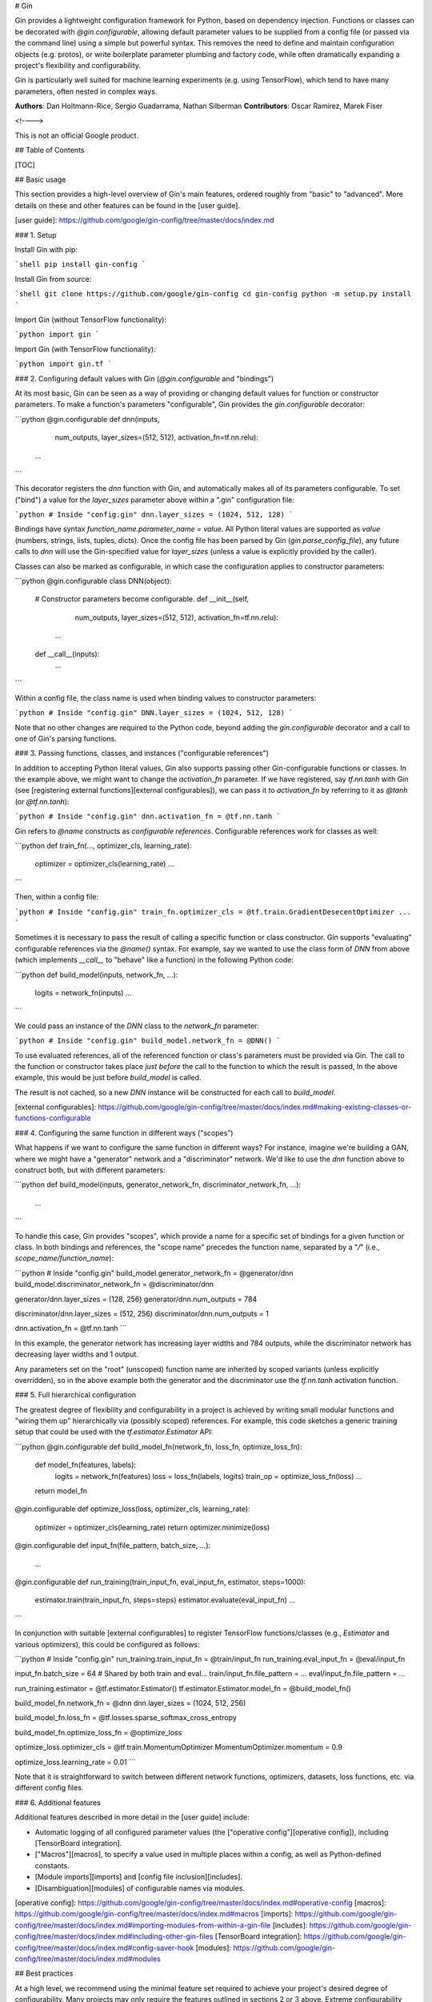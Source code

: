# Gin

Gin provides a lightweight configuration framework for Python, based on
dependency injection. Functions or classes can be decorated with
`@gin.configurable`, allowing default parameter values to be supplied from a
config file (or passed via the command line) using a simple but powerful syntax.
This removes the need to define and maintain configuration objects (e.g.
protos), or write boilerplate parameter plumbing and factory code, while often
dramatically expanding a project's flexibility and configurability.

Gin is particularly well suited for machine learning experiments (e.g. using
TensorFlow), which tend to have many parameters, often nested in complex ways.


**Authors**: Dan Holtmann-Rice, Sergio Guadarrama, Nathan Silberman
**Contributors**: Oscar Ramirez, Marek Fiser

<!---->

This is not an official Google product.

## Table of Contents

[TOC]

## Basic usage

This section provides a high-level overview of Gin's main features, ordered
roughly from "basic" to "advanced". More details on these and other features can
be found in the [user guide].

[user guide]: https://github.com/google/gin-config/tree/master/docs/index.md

### 1. Setup


Install Gin with pip:

```shell
pip install gin-config
```

Install Gin from source:

```shell
git clone https://github.com/google/gin-config
cd gin-config
python -m setup.py install
```

Import Gin (without TensorFlow functionality):

```python
import gin
```

Import Gin (with TensorFlow functionality):

```python
import gin.tf
```

### 2. Configuring default values with Gin (`@gin.configurable` and "bindings")

At its most basic, Gin can be seen as a way of providing or changing default
values for function or constructor parameters. To make a function's parameters
"configurable", Gin provides the `gin.configurable` decorator:

```python
@gin.configurable
def dnn(inputs,
        num_outputs,
        layer_sizes=(512, 512),
        activation_fn=tf.nn.relu):
  ...
```

This decorator registers the `dnn` function with Gin, and automatically makes
all of its parameters configurable. To set ("bind") a value for the
`layer_sizes` parameter above within a ".gin" configuration file:

```python
# Inside "config.gin"
dnn.layer_sizes = (1024, 512, 128)
```

Bindings have syntax `function_name.parameter_name = value`. All Python literal
values are supported as `value` (numbers, strings, lists, tuples, dicts). Once
the config file has been parsed by Gin (`gin.parse_config_file`), any future
calls to `dnn` will use the Gin-specified value for `layer_sizes` (unless a
value is explicitly provided by the caller).

Classes can also be marked as configurable, in which case the configuration
applies to constructor parameters:

```python
@gin.configurable
class DNN(object):
  # Constructor parameters become configurable.
  def __init__(self,
               num_outputs,
               layer_sizes=(512, 512),
               activation_fn=tf.nn.relu):
    ...

  def __call__(inputs):
    ...
```

Within a config file, the class name is used when binding values to constructor
parameters:

```python
# Inside "config.gin"
DNN.layer_sizes = (1024, 512, 128)
```

Note that no other changes are required to the Python code, beyond adding the
`gin.configurable` decorator and a call to one of Gin's parsing functions.

### 3. Passing functions, classes, and instances ("configurable references")

In addition to accepting Python literal values, Gin also supports passing other
Gin-configurable functions or classes. In the example above, we might want to
change the `activation_fn` parameter. If we have registered, say `tf.nn.tanh`
with Gin (see [registering external functions][external configurables]), we can
pass it to `activation_fn` by referring to it as `@tanh` (or `@tf.nn.tanh`):

```python
# Inside "config.gin"
dnn.activation_fn = @tf.nn.tanh
```

Gin refers to `@name` constructs as *configurable references*. Configurable
references work for classes as well:

```python
def train_fn(..., optimizer_cls, learning_rate):
  optimizer = optimizer_cls(learning_rate)
  ...
```

Then, within a config file:

```python
# Inside "config.gin"
train_fn.optimizer_cls = @tf.train.GradientDesecentOptimizer
...
```

Sometimes it is necessary to pass the result of calling a specific function or
class constructor. Gin supports "evaluating" configurable references via the
`@name()` syntax. For example, say we wanted to use the class form of `DNN` from
above (which implements `__call__` to "behave" like a function) in the following
Python code:

```python
def build_model(inputs, network_fn, ...):
  logits = network_fn(inputs)
  ...
```

We could pass an instance of the `DNN` class to the `network_fn` parameter:

```python
# Inside "config.gin"
build_model.network_fn = @DNN()
```

To use evaluated references, all of the referenced function or class's
parameters must be provided via Gin. The call to the function or constructor
takes place *just before* the call to the function to which the result is
passed, In the above example, this would be just before `build_model` is called.

The result is not cached, so a new `DNN` instance will be constructed for each
call to `build_model`.

[external configurables]: https://github.com/google/gin-config/tree/master/docs/index.md#making-existing-classes-or-functions-configurable

### 4. Configuring the same function in different ways ("scopes")

What happens if we want to configure the same function in different ways? For
instance, imagine we're building a GAN, where we might have a "generator"
network and a "discriminator" network. We'd like to use the `dnn` function above
to construct both, but with different parameters:

```python
def build_model(inputs, generator_network_fn, discriminator_network_fn, ...):
  ...
```

To handle this case, Gin provides "scopes", which provide a name for a specific
set of bindings for a given function or class. In both bindings and references,
the "scope name" precedes the function name, separated by a "`/`" (i.e.,
`scope_name/function_name`):

```python
# Inside "config.gin"
build_model.generator_network_fn = @generator/dnn
build_model.discriminator_network_fn = @discriminator/dnn

generator/dnn.layer_sizes = (128, 256)
generator/dnn.num_outputs = 784

discriminator/dnn.layer_sizes = (512, 256)
discriminator/dnn.num_outputs = 1

dnn.activation_fn = @tf.nn.tanh
```

In this example, the generator network has increasing layer widths and 784
outputs, while the discriminator network has decreasing layer widths and 1
output.

Any parameters set on the "root" (unscoped) function name are inherited by
scoped variants (unless explicitly overridden), so in the above example both the
generator and the discriminator use the `tf.nn.tanh` activation function.

### 5. Full hierarchical configuration

The greatest degree of flexibility and configurability in a project is achieved
by writing small modular functions and "wiring them up" hierarchically via
(possibly scoped) references. For example, this code sketches a generic training
setup that could be used with the `tf.estimator.Estimator` API:

```python
@gin.configurable
def build_model_fn(network_fn, loss_fn, optimize_loss_fn):
  def model_fn(features, labels):
    logits = network_fn(features)
    loss = loss_fn(labels, logits)
    train_op = optimize_loss_fn(loss)
    ...
  return model_fn

@gin.configurable
def optimize_loss(loss, optimizer_cls, learning_rate):
  optimizer = optimizer_cls(learning_rate)
  return optimizer.minimize(loss)

@gin.configurable
def input_fn(file_pattern, batch_size, ...):
  ...

@gin.configurable
def run_training(train_input_fn, eval_input_fn, estimator, steps=1000):
  estimator.train(train_input_fn, steps=steps)
  estimator.evaluate(eval_input_fn)
  ...
```

In conjunction with suitable [external configurables] to register TensorFlow
functions/classes (e.g., `Estimator` and various optimizers), this could be
configured as follows:

```python
# Inside "config.gin"
run_training.train_input_fn = @train/input_fn
run_training.eval_input_fn = @eval/input_fn

input_fn.batch_size = 64  # Shared by both train and eval...
train/input_fn.file_pattern = ...
eval/input_fn.file_pattern = ...


run_training.estimator = @tf.estimator.Estimator()
tf.estimator.Estimator.model_fn = @build_model_fn()

build_model_fn.network_fn = @dnn
dnn.layer_sizes = (1024, 512, 256)

build_model_fn.loss_fn = @tf.losses.sparse_softmax_cross_entropy

build_model_fn.optimize_loss_fn = @optimize_loss

optimize_loss.optimizer_cls = @tf.train.MomentumOptimizer
MomentumOptimizer.momentum = 0.9

optimize_loss.learning_rate = 0.01
```

Note that it is straightforward to switch between different network functions,
optimizers, datasets, loss functions, etc. via different config files.

### 6. Additional features

Additional features described in more detail in the [user guide] include:

-   Automatic logging of all configured parameter values (the ["operative
    config"][operative config]), including [TensorBoard integration].
-   ["Macros"][macros], to specify a value used in multiple
    places within a config, as well as Python-defined constants.
-   [Module imports][imports] and [config file inclusion][includes].
-   [Disambiguation][modules] of configurable names via modules.

[operative config]: https://github.com/google/gin-config/tree/master/docs/index.md#operative-config
[macros]: https://github.com/google/gin-config/tree/master/docs/index.md#macros
[imports]: https://github.com/google/gin-config/tree/master/docs/index.md#importing-modules-from-within-a-gin-file
[includes]: https://github.com/google/gin-config/tree/master/docs/index.md#including-other-gin-files
[TensorBoard integration]: https://github.com/google/gin-config/tree/master/docs/index.md#config-saver-hook
[modules]: https://github.com/google/gin-config/tree/master/docs/index.md#modules

## Best practices

At a high level, we recommend using the minimal feature set required to achieve
your project's desired degree of configurability. Many projects may only
require the features outlined in sections 2 or 3 above. Extreme configurability
comes at some cost to understandability, and the tradeoff should be carefully
evaluated for a given project.

Gin is still in alpha development and some corner-case behaviors may be
changed in backwards-incompatible ways. We recommend the following best
practices:

-   Minimize use of evaluated configurable references (`@name()`), especially
    when combined with macros (where the fact that the value is not cached may
    be surprising to new users).
-   Avoid nesting of scopes (i.e., `scope1/scope2/function_name`). While
    supported there is some ongoing debate around ordering and behavior.
-   When passing an unscoped reference (`@name`) as a parameter of a scoped
    function (`some_scope/fn.param`), the unscoped reference gets called in the
    scope of the function it is passed to... but don't rely on this behavior.
-   Wherever possible, prefer to use a function or class's name as its
    configurable name, instead of overriding it. In case of naming collisions,
    use module names (which are encouraged to be renamed to match common usage)
    for disambiguation.
-   In fact, to aid readability for complex config files, we gently suggest
    always including module names to help make it easier to find corresponding
    definitions in Python code.
-   When doing "full hierarchical configuration" (section 4 above), structure
    the code to minimize the number of "top-level" functions that are
    configured without themselves being passed as parameters. In other words,
    the configuration tree should have only one root.

In short, use Gin responsibly :)

## Syntax quick reference

A quick reference for syntax unique to Gin (which otherwise supports
non-control-flow Python syntax, including literal values and line
continuations). Note that where function and class names are used, these may
include a dotted module name prefix (`some.module.function_name`).

<table>
  <thead>
    <tr>
      <th>Syntax</th>
      <th>Description</th>
    </tr>
  </thead>

  <tbody>
    <tr>
      <td><code>@gin.configurable</code></td>
      <td>Decorator in Python code that registers a function with Gin,
      automatically making its parameters configurable.</td>
    </tr>
    <tr>
      <td><code>name.param&nbsp;=&nbsp;value</code></td>
      <td>Basic syntax of a Gin binding. Once this is parsed, when the
      function or class named <code>name</code> is called, it will receive
      <code>value</code> as the value for <code>parameter</code>, unless a
      value is explicitly supplied by the caller. Any Python literal may be
      supplied as <code>value</code>.</td>
    </tr>
    <tr>
      <td><code>@some_name</code></td>
      <td>A <em>reference</em> to another function or class named
      <code>some_name</code>. This may be given as the value of a binding, to
      supply function- or class-valued parameters.</td>
    </tr>
    <tr>
      <td><code>@some_name()</code></td>
      <td>An <em>evaluated reference</em>. Instead of supplying the function
      or class directly, the result of calling <code>some_name</code> is
      passed instead. Note that the result is not cached; it is recomputed
      each time it is required.</td>
    </tr>
    <tr>
      <td><code>scope/name.param&nbsp;=&nbsp;value</code></td>
      <td>A scoped binding. The binding is only active when <code>name</code>
      is called within scope <code>scope</code>.</td>
    </tr>
    <tr>
      <td><code>@scope/some_name</code></td>
      <td>A scoped reference. When this is called, the call will be within
      scope <code>scope</code>, applying any relevant scoped bindings.</td>
    </tr>
    <tr>
      <td><code>MACRO_NAME&nbsp;=&nbsp;value</code></td>
      <td>A macro. This provides a shorthand name for the expression on the
      right hand side.</td>
    </tr>
    <tr>
      <td><code>%MACRO_NAME</code></td>
      <td>A reference to the macro <code>MACRO_NAME</code>. This has the
      effect of textually replacing <code>%MACRO_NAME</code> with whatever
      expression it was associated with. Note in particular that the result
      of evaluated references are not cached.</td>
    </tr>
  </tbody>
</table>


